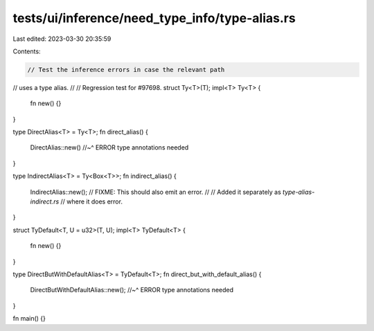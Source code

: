 tests/ui/inference/need_type_info/type-alias.rs
===============================================

Last edited: 2023-03-30 20:35:59

Contents:

.. code-block:: rs

    // Test the inference errors in case the relevant path
// uses a type alias.
//
// Regression test for #97698.
struct Ty<T>(T);
impl<T> Ty<T> {
    fn new() {}
}

type DirectAlias<T> = Ty<T>;
fn direct_alias() {
    DirectAlias::new()
    //~^ ERROR type annotations needed
}

type IndirectAlias<T> = Ty<Box<T>>;
fn indirect_alias() {
    IndirectAlias::new();
    // FIXME: This should also emit an error.
    //
    // Added it separately as `type-alias-indirect.rs`
    // where it does error.
}

struct TyDefault<T, U = u32>(T, U);
impl<T> TyDefault<T> {
    fn new() {}
}

type DirectButWithDefaultAlias<T> = TyDefault<T>;
fn direct_but_with_default_alias() {
    DirectButWithDefaultAlias::new();
    //~^ ERROR type annotations needed
}

fn main() {}


